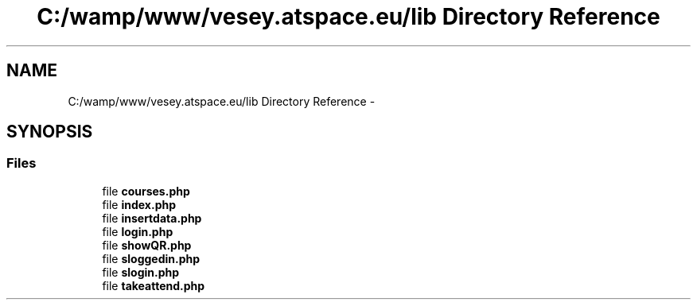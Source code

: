 .TH "C:/wamp/www/vesey.atspace.eu/lib Directory Reference" 3 "Sun Mar 3 2013" "Version 0.001" "Count Me In" \" -*- nroff -*-
.ad l
.nh
.SH NAME
C:/wamp/www/vesey.atspace.eu/lib Directory Reference \- 
.SH SYNOPSIS
.br
.PP
.SS "Files"

.in +1c
.ti -1c
.RI "file \fBcourses\&.php\fP"
.br
.ti -1c
.RI "file \fBindex\&.php\fP"
.br
.ti -1c
.RI "file \fBinsertdata\&.php\fP"
.br
.ti -1c
.RI "file \fBlogin\&.php\fP"
.br
.ti -1c
.RI "file \fBshowQR\&.php\fP"
.br
.ti -1c
.RI "file \fBsloggedin\&.php\fP"
.br
.ti -1c
.RI "file \fBslogin\&.php\fP"
.br
.ti -1c
.RI "file \fBtakeattend\&.php\fP"
.br
.in -1c
